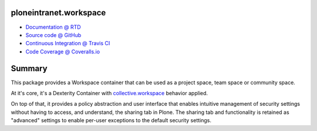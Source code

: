 ploneintranet.workspace
=======================

* `Documentation @ RTD <http://ploneintranetworkspace.readthedocs.org>`_
* `Source code @ GitHub <http://github.com/ploneintranet/ploneintranet.workspace>`_
* `Continuous Integration @ Travis CI <http://travis-ci.org/ploneintranet/ploneintranet.workspace>`_
* `Code Coverage @ Coveralls.io <http://coveralls.io/r/ploneintranet/ploneintranet.workspace>`_

Summary
=======

This package provides a Workspace container that can be used as a
project space, team space or community space.

At it's core, it's a Dexterity Container with 
`collective.workspace <https://github.com/collective/collective.workspace>`_
behavior applied.

On top of that, it provides a policy abstraction and user interface that
enables intuitive management of security settings without having to
access, and understand, the sharing tab in Plone. The sharing tab and
functionality is retained as "advanced" settings to enable per-user
exceptions to the default security settings.

